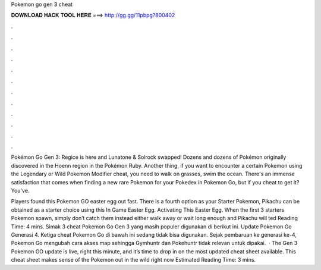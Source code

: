Pokemon go gen 3 cheat



𝐃𝐎𝐖𝐍𝐋𝐎𝐀𝐃 𝐇𝐀𝐂𝐊 𝐓𝐎𝐎𝐋 𝐇𝐄𝐑𝐄 ===> http://gg.gg/11pbpg?800402



.



.



.



.



.



.



.



.



.



.



.



.

Pokémon Go Gen 3: Regice is here and Lunatone & Solrock swapped! Dozens and dozens of Pokémon originally discovered in the Hoenn region in the Pokémon Ruby. Another thing, if you want to encounter a certain Pokemon using the Legendary or Wild Pokemon Modifier cheat, you need to walk on grasses, swim the ocean. There's an immense satisfaction that comes when finding a new rare Pokemon for your Pokedex in Pokemon Go, but if you cheat to get it? You've.

Players found this Pokemon GO easter egg out fast. There is a fourth option as your Starter Pokemon, Pikachu can be obtained as a starter choice using this In Game Easter Egg. Activating This Easter Egg. When the first 3 starters Pokemon spawn, simply don’t catch them instead either walk away or wait long enough and Pikachu will ted Reading Time: 4 mins. Simak 3 cheat Pokemon Go Gen 3 yang masih populer digunakan di berikut ini. Update Pokemon Go Generasi 4. Ketiga cheat Pokemon Go di bawah ini sedang tidak bisa digunakan. Sejak pembaruan ke generasi ke-4, Pokemon Go mengubah cara akses map sehingga Gymhuntr dan Pokehuntr tidak relevan untuk dipakai.  · The Gen 3 Pokemon GO update is live, right this minute, and it’s time to drop in on the most updated cheat sheet available. This cheat sheet makes sense of the Pokemon out in the wild right now Estimated Reading Time: 3 mins.
